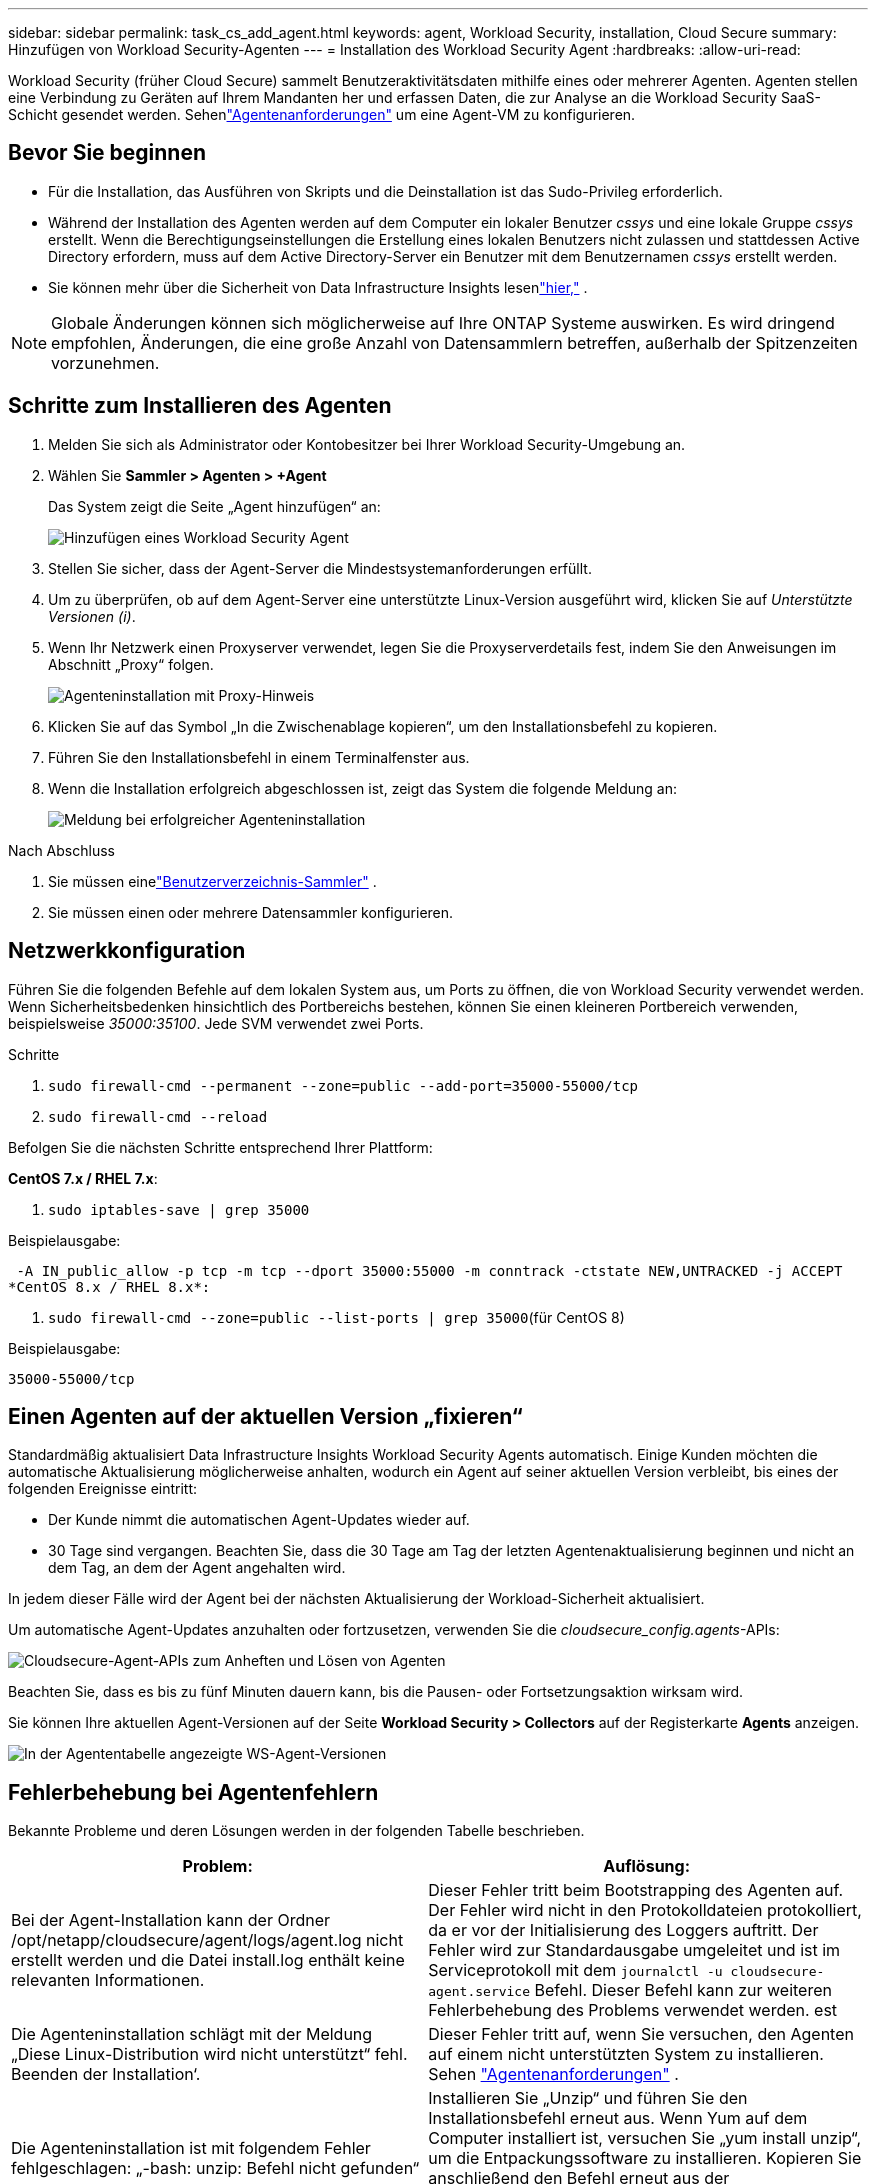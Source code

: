 ---
sidebar: sidebar 
permalink: task_cs_add_agent.html 
keywords: agent, Workload Security, installation, Cloud Secure 
summary: Hinzufügen von Workload Security-Agenten 
---
= Installation des Workload Security Agent
:hardbreaks:
:allow-uri-read: 


[role="lead"]
Workload Security (früher Cloud Secure) sammelt Benutzeraktivitätsdaten mithilfe eines oder mehrerer Agenten.  Agenten stellen eine Verbindung zu Geräten auf Ihrem Mandanten her und erfassen Daten, die zur Analyse an die Workload Security SaaS-Schicht gesendet werden.  Sehenlink:concept_cs_agent_requirements.html["Agentenanforderungen"] um eine Agent-VM zu konfigurieren.



== Bevor Sie beginnen

* Für die Installation, das Ausführen von Skripts und die Deinstallation ist das Sudo-Privileg erforderlich.
* Während der Installation des Agenten werden auf dem Computer ein lokaler Benutzer _cssys_ und eine lokale Gruppe _cssys_ erstellt.  Wenn die Berechtigungseinstellungen die Erstellung eines lokalen Benutzers nicht zulassen und stattdessen Active Directory erfordern, muss auf dem Active Directory-Server ein Benutzer mit dem Benutzernamen _cssys_ erstellt werden.
* Sie können mehr über die Sicherheit von Data Infrastructure Insights lesenlink:security_overview.html["hier,"] .



NOTE: Globale Änderungen können sich möglicherweise auf Ihre ONTAP Systeme auswirken. Es wird dringend empfohlen, Änderungen, die eine große Anzahl von Datensammlern betreffen, außerhalb der Spitzenzeiten vorzunehmen.



== Schritte zum Installieren des Agenten

. Melden Sie sich als Administrator oder Kontobesitzer bei Ihrer Workload Security-Umgebung an.
. Wählen Sie *Sammler > Agenten > +Agent*
+
Das System zeigt die Seite „Agent hinzufügen“ an:

+
image:Add-agent-1.png["Hinzufügen eines Workload Security Agent"]

. Stellen Sie sicher, dass der Agent-Server die Mindestsystemanforderungen erfüllt.
. Um zu überprüfen, ob auf dem Agent-Server eine unterstützte Linux-Version ausgeführt wird, klicken Sie auf _Unterstützte Versionen (i)_.
. Wenn Ihr Netzwerk einen Proxyserver verwendet, legen Sie die Proxyserverdetails fest, indem Sie den Anweisungen im Abschnitt „Proxy“ folgen.
+
image:CloudSecureAgentWithProxy_Instructions.png["Agenteninstallation mit Proxy-Hinweis"]

. Klicken Sie auf das Symbol „In die Zwischenablage kopieren“, um den Installationsbefehl zu kopieren.
. Führen Sie den Installationsbefehl in einem Terminalfenster aus.
. Wenn die Installation erfolgreich abgeschlossen ist, zeigt das System die folgende Meldung an:
+
image:new-agent-detect.png["Meldung bei erfolgreicher Agenteninstallation"]



.Nach Abschluss
. Sie müssen einelink:task_config_user_dir_connect.html["Benutzerverzeichnis-Sammler"] .
. Sie müssen einen oder mehrere Datensammler konfigurieren.




== Netzwerkkonfiguration

Führen Sie die folgenden Befehle auf dem lokalen System aus, um Ports zu öffnen, die von Workload Security verwendet werden.  Wenn Sicherheitsbedenken hinsichtlich des Portbereichs bestehen, können Sie einen kleineren Portbereich verwenden, beispielsweise _35000:35100_.  Jede SVM verwendet zwei Ports.

.Schritte
. `sudo firewall-cmd --permanent --zone=public --add-port=35000-55000/tcp`
. `sudo firewall-cmd --reload`


Befolgen Sie die nächsten Schritte entsprechend Ihrer Plattform:

*CentOS 7.x / RHEL 7.x*:

. `sudo iptables-save | grep 35000`


Beispielausgabe:

 -A IN_public_allow -p tcp -m tcp --dport 35000:55000 -m conntrack -ctstate NEW,UNTRACKED -j ACCEPT
*CentOS 8.x / RHEL 8.x*:

. `sudo firewall-cmd --zone=public --list-ports | grep 35000`(für CentOS 8)


Beispielausgabe:

 35000-55000/tcp


== Einen Agenten auf der aktuellen Version „fixieren“

Standardmäßig aktualisiert Data Infrastructure Insights Workload Security Agents automatisch.  Einige Kunden möchten die automatische Aktualisierung möglicherweise anhalten, wodurch ein Agent auf seiner aktuellen Version verbleibt, bis eines der folgenden Ereignisse eintritt:

* Der Kunde nimmt die automatischen Agent-Updates wieder auf.
* 30 Tage sind vergangen.  Beachten Sie, dass die 30 Tage am Tag der letzten Agentenaktualisierung beginnen und nicht an dem Tag, an dem der Agent angehalten wird.


In jedem dieser Fälle wird der Agent bei der nächsten Aktualisierung der Workload-Sicherheit aktualisiert.

Um automatische Agent-Updates anzuhalten oder fortzusetzen, verwenden Sie die _cloudsecure_config.agents_-APIs:

image:ws_pin_agent_apis.png["Cloudsecure-Agent-APIs zum Anheften und Lösen von Agenten"]

Beachten Sie, dass es bis zu fünf Minuten dauern kann, bis die Pausen- oder Fortsetzungsaktion wirksam wird.

Sie können Ihre aktuellen Agent-Versionen auf der Seite *Workload Security > Collectors* auf der Registerkarte *Agents* anzeigen.

image:ws_agent_version.png["In der Agententabelle angezeigte WS-Agent-Versionen"]



== Fehlerbehebung bei Agentenfehlern

Bekannte Probleme und deren Lösungen werden in der folgenden Tabelle beschrieben.

[cols="2*"]
|===
| Problem: | Auflösung: 


| Bei der Agent-Installation kann der Ordner /opt/netapp/cloudsecure/agent/logs/agent.log nicht erstellt werden und die Datei install.log enthält keine relevanten Informationen. | Dieser Fehler tritt beim Bootstrapping des Agenten auf.  Der Fehler wird nicht in den Protokolldateien protokolliert, da er vor der Initialisierung des Loggers auftritt.  Der Fehler wird zur Standardausgabe umgeleitet und ist im Serviceprotokoll mit dem `journalctl -u cloudsecure-agent.service` Befehl.  Dieser Befehl kann zur weiteren Fehlerbehebung des Problems verwendet werden. est 


| Die Agenteninstallation schlägt mit der Meldung „Diese Linux-Distribution wird nicht unterstützt“ fehl.  Beenden der Installation‘. | Dieser Fehler tritt auf, wenn Sie versuchen, den Agenten auf einem nicht unterstützten System zu installieren. Sehen link:concept_cs_agent_requirements.html["Agentenanforderungen"] . 


| Die Agenteninstallation ist mit folgendem Fehler fehlgeschlagen: „-bash: unzip: Befehl nicht gefunden“ | Installieren Sie „Unzip“ und führen Sie den Installationsbefehl erneut aus.  Wenn Yum auf dem Computer installiert ist, versuchen Sie „yum install unzip“, um die Entpackungssoftware zu installieren.  Kopieren Sie anschließend den Befehl erneut aus der Benutzeroberfläche der Agent-Installation und fügen Sie ihn in die CLI ein, um die Installation erneut auszuführen. 


| Der Agent wurde installiert und lief.  Der Agent hat jedoch plötzlich aufgehört. | Stellen Sie eine SSH-Verbindung zum Agent-Computer her.  Überprüfen Sie den Status des Agentendienstes über `sudo systemctl status cloudsecure-agent.service` . 1.  Überprüfen Sie, ob in den Protokollen die Meldung „Workload Security-Daemon-Dienst konnte nicht gestartet werden“ angezeigt wird. 2.  Überprüfen Sie, ob der CSSY-Benutzer auf dem Agent-Computer vorhanden ist oder nicht.  Führen Sie die folgenden Befehle nacheinander mit Root-Berechtigung aus und prüfen Sie, ob der Benutzer und die Gruppe CSSYS vorhanden sind.
`sudo id cssys`
`sudo groups cssys` 3.  Wenn keines vorhanden ist, wurde der CSSY-Benutzer möglicherweise durch eine zentralisierte Überwachungsrichtlinie gelöscht. 4.  Erstellen Sie den CSSY-Benutzer und die CSSY-Gruppe manuell, indem Sie die folgenden Befehle ausführen.
`sudo useradd cssys`
`sudo groupadd cssys` 5.  Starten Sie den Agentendienst anschließend neu, indem Sie den folgenden Befehl ausführen:
`sudo systemctl restart cloudsecure-agent.service` 6.  Wenn es immer noch nicht läuft, prüfen Sie bitte die anderen Optionen zur Fehlerbehebung. 


| Es können nicht mehr als 50 Datensammler zu einem Agenten hinzugefügt werden. | Einem Agenten können nur 50 Datensammler hinzugefügt werden.  Dies kann eine Kombination aller Collector-Typen sein, beispielsweise Active Directory, SVM und andere Collector. 


| Die Benutzeroberfläche zeigt, dass sich der Agent im Status NOT_CONNECTED befindet. | Schritte zum Neustart des Agenten. 1.  Stellen Sie eine SSH-Verbindung zum Agent-Computer her. 2.  Starten Sie den Agentendienst anschließend neu, indem Sie den folgenden Befehl ausführen:
`sudo systemctl restart cloudsecure-agent.service` 3.  Überprüfen Sie den Status des Agentendienstes über `sudo systemctl status cloudsecure-agent.service` . 4.  Der Agent sollte in den Status „VERBUNDEN“ wechseln. 


| Die Agent-VM befindet sich hinter dem Zscaler-Proxy und die Agent-Installation schlägt fehl.  Aufgrund der SSL-Prüfung des Zscaler-Proxys werden die Workload-Sicherheitszertifikate so angezeigt, als wären sie von der Zscaler-Zertifizierungsstelle signiert, sodass der Agent der Kommunikation nicht vertraut. | Deaktivieren Sie die SSL-Prüfung im Zscaler-Proxy für die URL *.cloudinsights.netapp.com.  Wenn Zscaler eine SSL-Prüfung durchführt und die Zertifikate ersetzt, funktioniert Workload Security nicht. 


| Während der Installation des Agenten bleibt die Installation nach dem Entpacken hängen. | Der Befehl „chmod 755 -Rf“ schlägt fehl.  Der Befehl schlägt fehl, wenn der Agent-Installationsbefehl von einem Nicht-Root-Sudo-Benutzer ausgeführt wird, der Dateien im Arbeitsverzeichnis hat, die einem anderen Benutzer gehören, und die Berechtigungen dieser Dateien nicht geändert werden können.  Aufgrund des fehlgeschlagenen chmod-Befehls wird der Rest der Installation nicht ausgeführt. 1.  Erstellen Sie ein neues Verzeichnis mit dem Namen „cloudsecure“. 2.  Gehen Sie zu diesem Verzeichnis. 3.  Kopieren Sie den vollständigen Installationsbefehl „token=…… … ./cloudsecure-agent-install.sh“, fügen Sie ihn ein und drücken Sie die Eingabetaste. 4.  Die Installation sollte fortgesetzt werden können. 


| Wenn der Agent immer noch keine Verbindung zu Saas herstellen kann, öffnen Sie bitte einen Fall beim NetApp Support.  Geben Sie die Seriennummer von Data Infrastructure Insights an, um einen Fall zu öffnen, und hängen Sie die Protokolle wie angegeben an den Fall an. | So fügen Sie Protokolle an den Koffer an: 1.  Führen Sie das folgende Skript mit Root-Berechtigung aus und geben Sie die Ausgabedatei (cloudsecure-agent-symptoms.zip) frei. a. /opt/netapp/cloudsecure/agent/bin/cloudsecure-agent-symptom-collector.sh 2.  Führen Sie die folgenden Befehle nacheinander mit Root-Berechtigung aus und teilen Sie die Ausgabe. a. id cssys b. groups cssys c. cat /etc/os-release 


| Das Skript cloudsecure-agent-symptom-collector.sh schlägt mit dem folgenden Fehler fehl.  [root@machine tmp]# /opt/netapp/cloudsecure/agent/bin/cloudsecure-agent-symptom-collector.sh Dienstprotokoll sammeln Anwendungsprotokolle sammeln Agentenkonfigurationen sammeln Servicestatus-Snapshot erstellen Snapshot der Agentenverzeichnisstruktur erstellen ………………….  ………………….  /opt/netapp/cloudsecure/agent/bin/cloudsecure-agent-symptom-collector.sh: Zeile 52: zip: Befehl nicht gefunden. FEHLER: /tmp/cloudsecure-agent-symptoms.zip konnte nicht erstellt werden. | Das Zip-Tool ist nicht installiert.  Installieren Sie das Zip-Tool, indem Sie den Befehl „yum install zip“ ausführen.  Führen Sie dann cloudsecure-agent-symptom-collector.sh erneut aus. 


| Die Agenteninstallation schlägt mit useradd fehl: Verzeichnis /home/cssys kann nicht erstellt werden | Dieser Fehler kann auftreten, wenn das Anmeldeverzeichnis des Benutzers aufgrund fehlender Berechtigungen nicht unter /home erstellt werden kann.  Die Problemumgehung besteht darin, einen CSSY-Benutzer zu erstellen und sein Anmeldeverzeichnis manuell mit dem folgenden Befehl hinzuzufügen: _sudo useradd user_name -m -d HOME_DIR_ -m: Erstellen Sie das Home-Verzeichnis des Benutzers, falls es nicht vorhanden ist.  -d: Der neue Benutzer wird mit HOME_DIR als Wert für das Anmeldeverzeichnis des Benutzers erstellt.  Beispielsweise fügt _sudo useradd cssys -m -d /cssys_ einen Benutzer _cssys_ hinzu und erstellt sein Anmeldeverzeichnis unter root. 


| Der Agent wird nach der Installation nicht ausgeführt.  _Systemctl status cloudsecure-agent.service_ zeigt Folgendes: [root@demo ~]# systemctl status cloudsecure-agent.service agent.service – Workload Security Agent Daemon Service Loaded: geladen (/usr/lib/systemd/system/cloudsecure-agent.service; aktiviert; Vendor-Vorgabe: deaktiviert) Active: Aktivierung (automatischer Neustart) (Ergebnis: Exitcode) seit Dienstag, 03.08.2021, 21:12:26 PDT; Vor 2 Sekunden Prozess: 25889 ExecStart=/bin/bash /opt/netapp/cloudsecure/agent/bin/cloudsecure-agent (Code=exited Status=126) Haupt-PID: 25889 (Code=exited, Status=126), 3. August 21:12:26 Demo systemd[1]: cloudsecure-agent.service: Hauptprozess beendet, Code=exited, Status=126/n/a 3. August 21:12:26 Demo systemd[1]: Einheit cloudsecure-agent.service ist in den Zustand „Fehler“ gewechselt.  03. Aug. 21:12:26 Demo systemd[1]: cloudsecure-agent.service fehlgeschlagen. | Dies kann fehlschlagen, weil der Benutzer _cssys_ möglicherweise keine Berechtigung zur Installation hat.  Wenn es sich bei /opt/netapp um einen NFS-Mount handelt und der Benutzer _cssys_ keinen Zugriff auf diesen Ordner hat, schlägt die Installation fehl.  _cssys_ ist ein lokaler Benutzer, der vom Workload Security-Installationsprogramm erstellt wurde und möglicherweise keine Berechtigung zum Zugriff auf die bereitgestellte Freigabe hat.  Sie können dies überprüfen, indem Sie versuchen, mit dem Benutzer _cssys_ auf /opt/netapp/cloudsecure/agent/bin/cloudsecure-agent zuzugreifen.  Wenn die Meldung „Berechtigung verweigert“ angezeigt wird, liegt keine Installationsberechtigung vor.  Installieren Sie die Software nicht in einem bereitgestellten Ordner, sondern in einem lokalen Verzeichnis auf dem Computer. 


| Der Agent wurde ursprünglich über einen Proxyserver verbunden und der Proxy wurde während der Agentinstallation festgelegt.  Jetzt hat sich der Proxyserver geändert.  Wie kann die Proxy-Konfiguration des Agenten geändert werden? | Sie können die agent.properties bearbeiten, um die Proxy-Details hinzuzufügen.  Gehen Sie folgendermaßen vor: 1.  Wechseln Sie in den Ordner, der die Eigenschaftendatei enthält: cd /opt/netapp/cloudsecure/conf 2.  Öffnen Sie die Datei _agent.properties_ zur Bearbeitung mit Ihrem bevorzugten Texteditor. 3.  Fügen Sie die folgenden Zeilen hinzu oder ändern Sie sie: AGENT_PROXY_HOST=scspa1950329001.vm.netapp.com AGENT_PROXY_PORT=80 AGENT_PROXY_USER=pxuser AGENT_PROXY_PASSWORD=pass1234 4.  Speichern Sie die Datei. 5.  Starten Sie den Agenten neu: sudo systemctl restart cloudsecure-agent.service 
|===